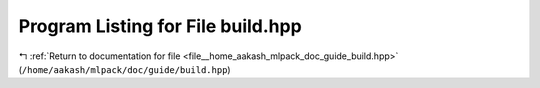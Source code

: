 
.. _program_listing_file__home_aakash_mlpack_doc_guide_build.hpp:

Program Listing for File build.hpp
==================================

|exhale_lsh| :ref:`Return to documentation for file <file__home_aakash_mlpack_doc_guide_build.hpp>` (``/home/aakash/mlpack/doc/guide/build.hpp``)

.. |exhale_lsh| unicode:: U+021B0 .. UPWARDS ARROW WITH TIP LEFTWARDS

.. code-block:: cpp

   
